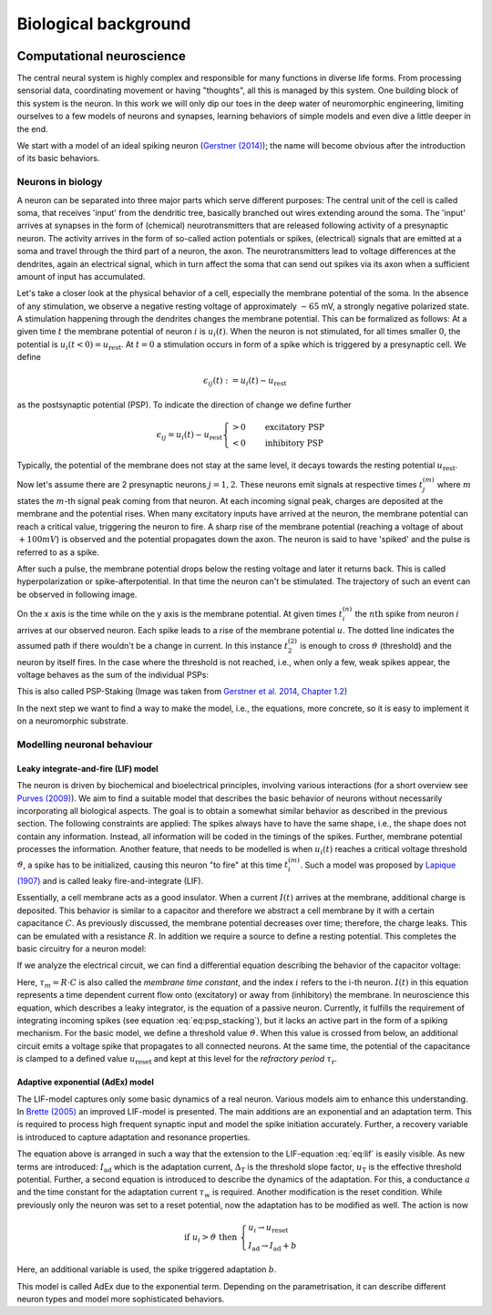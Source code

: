 Biological background
=====================

.. image:: _static/fp/cajal_cortex_drawings.png
   :width: 40%
   :align: center



Computational neuroscience
~~~~~~~~~~~~~~~~~~~~~~~~~~

The central neural system is highly complex and responsible for many functions in diverse life forms.
From processing sensorial data, coordinating movement or having "thoughts", all this is managed by this system.
One building block of this system is the neuron.
In this work we will only dip our toes in the deep water of neuromorphic engineering, limiting ourselves to a few models of neurons and synapses, learning behaviors of simple models and even dive a little deeper in the end.

We start with a model of an ideal spiking neuron (`Gerstner (2014) <https://courses.edx.org/c4x/EPFLx/BIO465x/asset/nd_ch1.pdf>`_); the name will become obvious after the introduction of its basic behaviors.

Neurons in biology
^^^^^^^^^^^^^^^^^^

A neuron can be separated into three major parts which serve different purposes:
The central unit of the cell is called soma, that receives 'input' from the dendritic tree, basically branched out wires extending around the soma.
The 'input' arrives at synapses in the form of (chemical) neurotransmitters that are released following activity of a presynaptic neuron.
The activity arrives in the form of so-called action potentials or spikes, (electrical) signals that are emitted at a soma and travel through the third part of a neuron, the axon.
The neurotransmitters lead to voltage differences at the dendrites, again an electrical signal, which in turn affect the soma that can send out spikes via its axon when a sufficient amount of input has accumulated.

Let's take a closer look at the physical behavior of a cell, especially the membrane potential of the soma.
In the absence of any stimulation, we observe a negative resting voltage of approximately :math:`-65` mV, a strongly negative polarized state.
A stimulation happening through the dendrites changes the membrane potential.
This can be formalized as follows:
At a given time :math:`t` the membrane potential of neuron :math:`i` is :math:`u_i(t)`.
When the neuron is not stimulated, for all times smaller :math:`0`, the potential is :math:`u_i(t<0) = u_\text{rest}`.
At :math:`t=0` a stimulation occurs in form of a spike  which is triggered by a presynaptic cell.
We define

.. math::
    \epsilon_{ij}(t) := u_i(t) - u_\text{rest}


as the postsynaptic potential (PSP).
To indicate the direction of change we define further

.. math::

    \epsilon_{ij} = u_i(t) - u_\text{rest}
    \begin{cases}
    >0 & \quad \text{excitatory PSP} \\
    <0 & \quad \text{inhibitory PSP}
    \end{cases}


Typically, the potential of the membrane does not stay at the same level, it decays towards the resting potential :math:`u_\text{rest}`.

Now let's assume there are 2 presynaptic neurons :math:`j=1,2`.
These neurons emit signals at respective times :math:`t_j^{(m)}` where :math:`m` states the :math:`m`-th signal peak coming from that neuron.
At each incoming signal peak, charges are deposited at the membrane and the potential rises.
When many excitatory inputs have arrived at the neuron, the membrane potential can reach a critical value, triggering the neuron to fire.
A sharp rise of the membrane potential (reaching a voltage of about :math:`+100 mV`) is observed and the potential propagates down the axon.
The neuron is said to have 'spiked' and the pulse is referred to as a spike.

After such a pulse, the membrane potential drops below the resting voltage and later it returns back.
This is called hyperpolarization or spike-afterpotential.
In that time the neuron can't be stimulated.
The trajectory of such an event can be observed in following image.

.. image:: _static/fp/fp_introduction_psp_staking.png
   :width: 40%
   :align: center


On the x axis is the time while on the y axis is the membrane potential.
At given times :math:`t_i^{(n)}` the :math:`n\text{th}` spike from neuron :math:`i` arrives at our observed neuron.
Each spike leads to a rise of the membrane potential :math:`u`.
The dotted line indicates the assumed path if there wouldn't be a change in current.
In this instance :math:`t_2^{(2)}` is enough to cross :math:`\vartheta` (threshold) and the neuron by itself fires.
In the case where the threshold is not reached, i.e., when only a few, weak spikes appear, the voltage behaves as the sum of the individual PSPs:

.. math::
    :label: eq:psp_stacking

    u_i(t) \approx \left[
    \sum_j \sum_f \epsilon_{ij} \left(t - t_j^{(f)}\right)
    \right] + u_\text{rest}

This is also called PSP-Staking (Image was taken from `Gerstner et al. 2014, Chapter 1.2 <ttps://courses.edx.org/c4x/EPFLx/BIO465x/asset/nd_ch1.pdf>`_)

In the next step we want to find a way to make the model, i.e., the equations, more concrete, so it is easy to implement it on a neuromorphic substrate.

Modelling neuronal behaviour
^^^^^^^^^^^^^^^^^^^^^^^^^^^^^^^

Leaky integrate-and-fire (LIF) model
+++++++++++++++++++++++++++++++++++++

The neuron is driven by biochemical and bioelectrical principles, involving various interactions (for a short overview see `Purves (2009) <http://www.scholarpedia.org/article/Neuroscience>`_).
We aim to find a suitable model that describes the basic behavior of neurons without necessarily incorporating all biological aspects.
The goal is to obtain a somewhat similar behavior as described in the previous section.
The following constraints are applied:
The spikes always have to have the same shape, i.e., the shape does not contain any information.
Instead, all information will be coded in the timings of the spikes.
Further, membrane potential processes the information.
Another feature, that needs to be modelled is when :math:`u_i(t)` reaches a critical voltage threshold :math:`\vartheta`, a spike has to be initialized, causing this neuron "to fire" at this time :math:`t_i^{(m)}`.
Such a model was proposed by `Lapique (1907) <https://link.springer.com/article/10.1007/s00422-007-0189-6>`_ and is called leaky fire-and-integrate (LIF).

Essentially, a cell membrane acts as a good insulator.
When a current :math:`I(t)` arrives at the membrane, additional charge is deposited.
This behavior is similar to a capacitor and therefore we abstract a cell membrane by it with a certain capacitance :math:`C`.
As previously discussed, the membrane potential decreases over time; therefore, the charge leaks.
This can be emulated with a resistance :math:`R`.
In addition we require a source to define a resting potential.
This completes the basic circuitry for a neuron model:

.. image:: _static/fp/fp_circuit.png
   :width: 30%
   :align: center

If we analyze the electrical circuit, we can find a differential equation describing the behavior of the capacitor voltage:

.. math::
    :label: eq:lif
    
    \tau_m \frac{\mathrm{d} u_i(t)}{\mathrm{d} t} = - \left[u_i(t) -u_\text{rest} \right] + R \cdot I(t)



Here, :math:`\tau_m = R \cdot C` is also called the *membrane time constant*, and the index :math:`i` refers to the i-th neuron.
:math:`I(t)` in this equation represents a time dependent current flow onto (excitatory) or away from (inhibitory) the membrane.
In neuroscience this equation, which describes a leaky integrator, is the equation of a passive neuron.
Currently, it fulfills the requirement of integrating incoming spikes (see equation :eq:`eq:psp_stacking`), but it lacks an active part in the form of a spiking mechanism.
For the basic model, we define a threshold value :math:`\vartheta`.
When this value is crossed from below, an additional circuit emits a voltage spike that propagates to all connected neurons.
At the same time, the potential of the capacitance is clamped to a defined value :math:`u_\text{reset}` and kept at this level for the *refractory period* :math:`\tau_\text{r}`.

Adaptive exponential (AdEx) model
++++++++++++++++++++++++++++++++++

The LIF-model captures only some basic dynamics of a real neuron.
Various models aim to enhance this understanding.
In `Brette (2005) <https://journals.physiology.org/doi/full/10.1152/jn.00686.2005>`_ an improved LIF-model is presented.
The main additions are an exponential and an adaptation term.
This is required to process high frequent synaptic input and model the spike initiation accurately.
Further, a recovery variable is introduced to capture adaptation and resonance properties.

.. math::
        :label: eq:adex

        \tau_m \frac{\mathrm{d}u_i}{\mathrm{d}t} &= - \left( u_i - u_\text{rest} \right) + R \left( I_\text{stim} - I_\text{ad} \right) + \Delta_\text{T} \mathrm{exp}\left( \frac{u_i-u_T}{\Delta_\text{T}} \right) \\ 
        \tau_w \frac{\mathrm{d}I_\text{ad}}{\mathrm{d}t} &= a \left( u_i - u_\text{rest} \right) - I_\text{ad}

The equation above is arranged in such a way that the extension to the LIF-equation :eq:`eq:lif` is easily visible.
As new terms are introduced: 
:math:`I_\text{ad}` which is the adaptation current,
:math:`\Delta_\text{T}` is the threshold slope factor,
:math:`u_\text{T}` is the effective threshold potential.
Further, a second equation is introduced to describe the dynamics of the adaptation.
For this, a conductance :math:`a` and the time constant for the adaptation current :math:`\tau_w` is required.
Another modification is the reset condition.
While previously only the neuron was set to a reset potential, now the adaptation has to be modified as well.
The action is now

.. math::
      \text{if } u_i>\vartheta \text{ then } \begin{cases}
          u_i \rightarrow u_\text{reset} \\
          I_\text{ad} \rightarrow I_\text{ad} + b
      \end{cases}

Here, an additional variable is used,  the spike triggered adaptation :math:`b`.

This model is called AdEx due to the exponential term.
Depending on the parametrisation, it can describe different neuron types and model more sophisticated behaviors.
